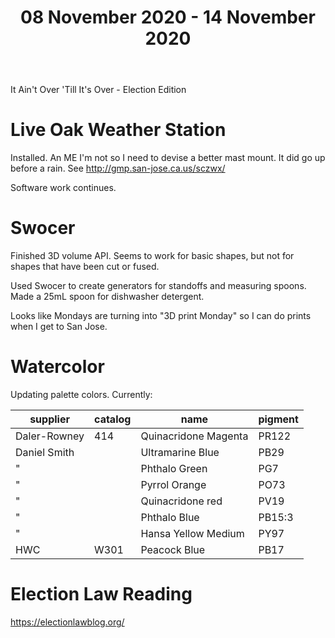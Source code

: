 #+TITLE: 08 November 2020 - 14 November 2020

It Ain't Over 'Till It's Over - Election Edition

* Live Oak Weather Station

Installed. An ME I'm not so I need to devise a better mast mount. It did go
up before a rain. See http://gmp.san-jose.ca.us/sczwx/

Software work continues.

* Swocer

Finished 3D volume API. Seems to work for basic shapes, but not for
shapes that have been cut or fused.

Used Swocer to create generators for standoffs and measuring
spoons. Made a 25mL spoon for dishwasher detergent.

Looks like Mondays are turning into "3D print Monday" so I can do
prints when I get to San Jose.

* Watercolor

Updating palette colors. Currently:

| supplier     | catalog | name                 | pigment |
|--------------+---------+----------------------+---------|
| Daler-Rowney | 414     | Quinacridone Magenta | PR122   |
| Daniel Smith |         | Ultramarine Blue     | PB29    |
| "            |         | Phthalo Green        | PG7     |
| "            |         | Pyrrol Orange        | PO73    |
| "            |         | Quinacridone red     | PV19    |
| "            |         | Phthalo Blue         | PB15:3  |
| "            |         | Hansa Yellow Medium  | PY97    |
| HWC          | W301    | Peacock Blue         | PB17    |


* Election Law Reading

https://electionlawblog.org/
